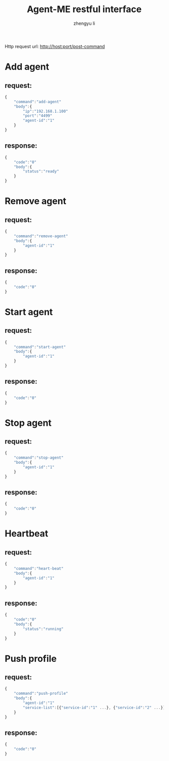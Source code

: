 #+TITLE: Agent-ME restful interface
#+AUTHOR: zhengyu li
#+OPTIONS: ^:nil \n:t

Http request url: http://host:port/post-command

* Add agent
** request:
#+BEGIN_SRC js
  {
      "command":"add-agent"
      "body":{
          "ip":"192.168.1.100"
          "port":"4499"
          "agent-id":"1"
      }
  }
#+END_SRC

** response:
#+BEGIN_SRC js
  {
      "code":"0"
      "body":{
          "status":"ready"
      }
  }
#+END_SRC

* Remove agent
** request:
#+BEGIN_SRC js
  {
      "command":"remove-agent"
      "body":{
          "agent-id":"1"
      }
  }
#+END_SRC

** response:
#+BEGIN_SRC js
  {
      "code":"0"
  }
#+END_SRC

* Start agent
** request:
#+BEGIN_SRC js
  {
      "command":"start-agent"
      "body":{
          "agent-id":"1"
      }
  }
#+END_SRC

** response:
#+BEGIN_SRC js
  {
      "code":"0"
  }
#+END_SRC

* Stop agent
** request:
#+BEGIN_SRC js
  {
      "command":"stop-agent"
      "body":{
          "agent-id":"1"
      }
  }
#+END_SRC

** response:
#+BEGIN_SRC js
  {
      "code":"0"
  }
#+END_SRC

* Heartbeat
** request:
#+BEGIN_SRC js
  {
      "command":"heart-beat"
      "body":{
          "agent-id":"1"
      }
  }
#+END_SRC

** response:
#+BEGIN_SRC js
  {
      "code":"0"
      "body":{
          "status":"running"
      }
  }
#+END_SRC
* Push profile
** request:
#+BEGIN_SRC js
  {
      "command":"push-profile"
      "body":{
          "agent-id":"1"
          "service-list":[{"service-id":"1" ...}, {"service-id":"2" ...}]
      }
  }
#+END_SRC

** response:
#+BEGIN_SRC js
  {
      "code":"0"
  }
#+END_SRC
